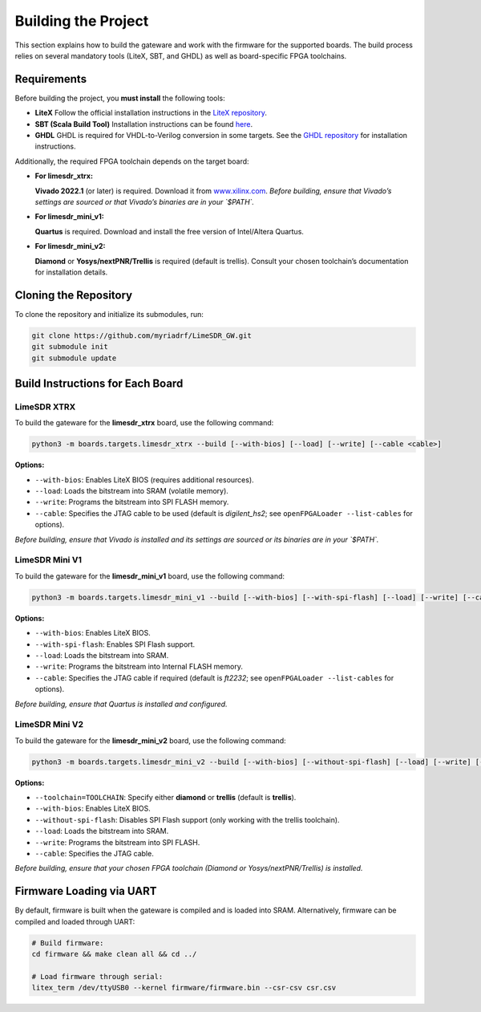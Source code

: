 Building the Project
====================

This section explains how to build the gateware and work with the firmware for the supported boards. The build process relies on several mandatory tools (LiteX, SBT, and GHDL) as well as board-specific FPGA toolchains.

Requirements
------------
Before building the project, you **must install** the following tools:

- **LiteX**
  Follow the official installation instructions in the
  `LiteX repository <https://github.com/enjoy-digital/litex>`_.

- **SBT (Scala Build Tool)**
  Installation instructions can be found
  `here <https://www.scala-sbt.org/1.x/docs/Installing-sbt-on-Linux.html#Installing+sbt+on+Linux>`_.

- **GHDL**
  GHDL is required for VHDL-to-Verilog conversion in some targets.
  See the `GHDL repository <https://github.com/ghdl/ghdl>`_ for installation instructions.

Additionally, the required FPGA toolchain depends on the target board:

- **For limesdr_xtrx:**

  **Vivado 2022.1** (or later) is required.
  Download it from `www.xilinx.com <http://www.xilinx.com>`_.
  *Before building, ensure that Vivado’s settings are sourced or that Vivado’s binaries are in your `$PATH`.*

- **For limesdr_mini_v1:**

  **Quartus** is required.
  Download and install the free version of Intel/Altera Quartus.

- **For limesdr_mini_v2:**

  **Diamond** or **Yosys/nextPNR/Trellis** is required (default is trellis).
  Consult your chosen toolchain’s documentation for installation details.

Cloning the Repository
----------------------
To clone the repository and initialize its submodules, run:

.. code:: bash

   git clone https://github.com/myriadrf/LimeSDR_GW.git
   git submodule init
   git submodule update

Build Instructions for Each Board
---------------------------------

LimeSDR XTRX
~~~~~~~~~~~~
To build the gateware for the **limesdr_xtrx** board, use the following command:

.. code:: bash

   python3 -m boards.targets.limesdr_xtrx --build [--with-bios] [--load] [--write] [--cable <cable>]

**Options:**

- ``--with-bios``: Enables LiteX BIOS (requires additional resources).
- ``--load``: Loads the bitstream into SRAM (volatile memory).
- ``--write``: Programs the bitstream into SPI FLASH memory.
- ``--cable``: Specifies the JTAG cable to be used (default is *digilent_hs2*; see ``openFPGALoader --list-cables`` for options).

*Before building, ensure that Vivado is installed and its settings are sourced or its binaries are in your `$PATH`.*

LimeSDR Mini V1
~~~~~~~~~~~~~~~
To build the gateware for the **limesdr_mini_v1** board, use the following command:

.. code:: bash

   python3 -m boards.targets.limesdr_mini_v1 --build [--with-bios] [--with-spi-flash] [--load] [--write] [--cable <cable>]

**Options:**

- ``--with-bios``: Enables LiteX BIOS.
- ``--with-spi-flash``: Enables SPI Flash support.
- ``--load``: Loads the bitstream into SRAM.
- ``--write``: Programs the bitstream into Internal FLASH memory.
- ``--cable``: Specifies the JTAG cable if required (default is *ft2232*; see ``openFPGALoader --list-cables`` for options).

*Before building, ensure that Quartus is installed and configured.*

LimeSDR Mini V2
~~~~~~~~~~~~~~~
To build the gateware for the **limesdr_mini_v2** board, use the following command:

.. code:: bash

   python3 -m boards.targets.limesdr_mini_v2 --build [--with-bios] [--without-spi-flash] [--load] [--write] [--toolchain=TOOLCHAIN] [--cable <cable>]

**Options:**

- ``--toolchain=TOOLCHAIN``: Specify either **diamond** or **trellis** (default is **trellis**).
- ``--with-bios``: Enables LiteX BIOS.
- ``--without-spi-flash``: Disables SPI Flash support (only working with the trellis toolchain).
- ``--load``: Loads the bitstream into SRAM.
- ``--write``: Programs the bitstream into SPI FLASH.
- ``--cable``: Specifies the JTAG cable.

*Before building, ensure that your chosen FPGA toolchain (Diamond or Yosys/nextPNR/Trellis) is installed.*

Firmware Loading via UART
-------------------------
By default, firmware is built when the gateware is compiled and is loaded into SRAM.
Alternatively, firmware can be compiled and loaded through UART:

.. code:: bash

   # Build firmware:
   cd firmware && make clean all && cd ../

   # Load firmware through serial:
   litex_term /dev/ttyUSB0 --kernel firmware/firmware.bin --csr-csv csr.csv
